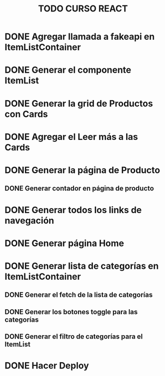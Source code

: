 #+title: TODO CURSO REACT

* DONE Agregar llamada a fakeapi en ItemListContainer

* DONE Generar el componente ItemList

* DONE Generar la grid de Productos con Cards 

* DONE Agregar el Leer más a las Cards

* DONE Generar la página de Producto

** DONE Generar contador en página de producto

* DONE Generar todos los links de navegación

* DONE Generar página Home

* DONE Generar lista de categorías en ItemListContainer

** DONE Generar el fetch de la lista de categorías

** DONE Generar los botones toggle para las categorías

** DONE Generar el filtro de categorías para el ItemList

* DONE Hacer Deploy

